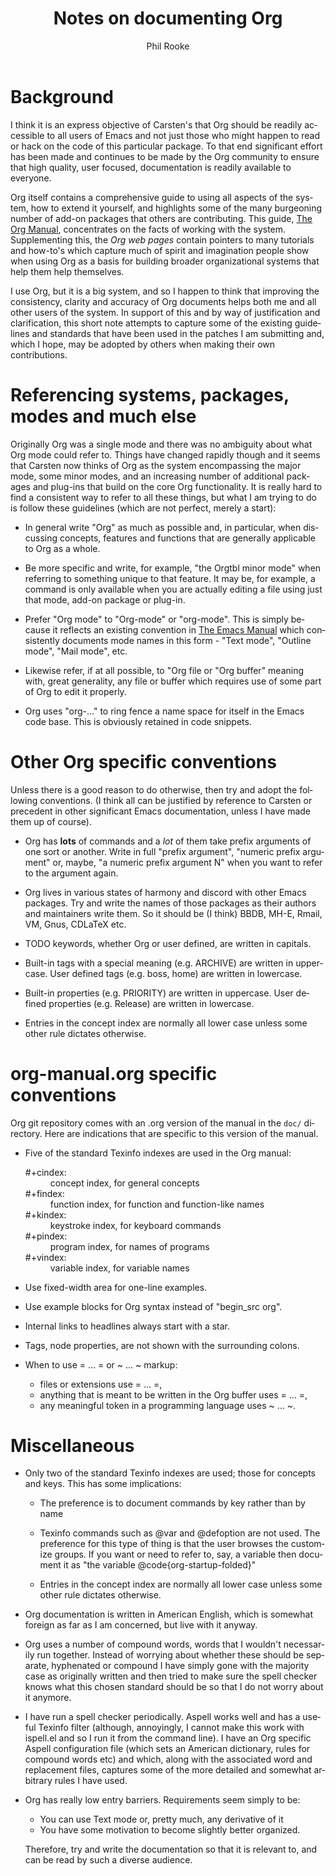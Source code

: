 #+TITLE:    Notes on documenting Org
#+AUTHOR:   Phil Rooke
#+EMAIL:    phil@yax.org.uk
#+LANGUAGE: en
#+STARTUP:  showall
#+TEXT:     Notes to myself justifying the conventions and standards in my
#+TEXT:     set of recent doc patches.
#+OPTIONS:  H:3 num:t toc:t \n:nil @:t ::t |:t ^:nil *:t TeX:t

* Background

I think it is an express objective of Carsten's that Org should be
readily accessible to all users of Emacs and not just those who might
happen to read or hack on the code of this particular package.  To
that end significant effort has been made and continues to be made by
the Org community to ensure that high quality, user focused,
documentation is readily available to everyone.

Org itself contains a comprehensive guide to using all aspects of the
system, how to extend it yourself, and highlights some of the many
burgeoning number of add-on packages that others are contributing.
This guide, [[info:org:Top][The Org Manual]], concentrates on the facts of working with
the system. Supplementing this, the [[Org web pages]] contain pointers to
many tutorials and how-to's which capture much of spirit and
imagination people show when using Org as a basis for building broader
organizational systems that help them help themselves.

I use Org, but it is a big system, and so I happen to think that
improving the consistency, clarity and accuracy of Org documents helps
both me and all other users of the system.  In support of this and by
way of justification and clarification, this short note attempts to
capture some of the existing guidelines and standards that have been
used in the patches I am submitting and, which I hope, may be adopted
by others when making their own contributions.

* Referencing systems, packages, modes and much else
 
Originally Org was a single mode and there was no ambiguity about what
Org mode could refer to.  Things have changed rapidly though and it
seems that Carsten now thinks of Org as the system encompassing the
major mode, some minor modes, and an increasing number of additional
packages and plug-ins that build on the core Org functionality.  It is
really hard to find a consistent way to refer to all these things, but
what I am trying to do is follow these guidelines (which are not
perfect, merely a start):

- In general write "Org" as much as possible and, in particular, when
  discussing concepts, features and functions that are generally
  applicable to Org as a whole.

- Be more specific and write, for example, "the Orgtbl minor mode"
  when referring to something unique to that feature.  It may be, for
  example, a command is only available when you are actually editing a
  file using just that mode, add-on package or plug-in.

- Prefer "Org mode" to "Org-mode" or "org-mode".  This is simply
  because it reflects an existing convention in [[info:emacs:Top][The Emacs Manual]] which
  consistently documents mode names in this form - "Text mode",
  "Outline mode", "Mail mode", etc.

- Likewise refer, if at all possible, to "Org file or "Org buffer"
  meaning with, great generality, any file or buffer which requires
  use of some part of Org to edit it properly.

- Org uses "org-..." to ring fence a name space for itself in the
  Emacs code base.  This is obviously retained in code snippets.

* Other Org specific conventions

Unless there is a good reason to do otherwise, then try and adopt the
following conventions.  (I think all can be justified by reference to
Carsten or precedent in other significant Emacs documentation, unless
I have made them up of course).

- Org has *lots* of commands and a /lot/ of them take prefix arguments of
  one sort or another.  Write in full "prefix argument", "numeric
  prefix argument" or, maybe, "a numeric prefix argument N" when you
  want to refer to the argument again.

- Org lives in various states of harmony and discord with other Emacs
  packages.  Try and write the names of those packages as their
  authors and maintainers write them.  So it should be (I think) BBDB,
  MH-E, Rmail, VM, Gnus, CDLaTeX etc.

- TODO keywords, whether Org or user defined, are written in capitals.

- Built-in tags with a special meaning (e.g. ARCHIVE) are written in
  uppercase.  User defined tags (e.g. boss, home) are written in
  lowercase.

- Built-in properties (e.g. PRIORITY) are written in uppercase.  User
  defined properties (e.g. Release) are written in lowercase.

- Entries in the concept index are normally all lower case unless some
  other rule dictates otherwise.

* org-manual.org specific conventions

Org git repository comes with an .org version of the manual in the
=doc/= directory.  Here are indications that are specific to this
version of the manual.

- Five of the standard Texinfo indexes are used in the Org manual:

  + #+cindex: :: concept index, for general concepts
  + #+findex: :: function index, for function and function-like names
  + #+kindex: :: keystroke index, for keyboard commands
  + #+pindex: :: program index, for names of programs
  + #+vindex: :: variable index, for variable names

- Use fixed-width area for one-line examples.

- Use example blocks for Org syntax instead of "begin_src org".

- Internal links to headlines always start with a star.

- Tags, node properties, are not shown with the surrounding colons.

- When to use = ... = or ~ ... ~ markup:

  + files or extensions use = ... =,
  + anything that is meant to be written in the Org buffer uses = ... =,
  + any meaningful token in a programming language uses ~ ... ~.

* Miscellaneous

 - Only two of the standard Texinfo indexes are used; those for
   concepts and keys.  This has some implications:

   + The preference is to document commands by key rather than by name

   + Texinfo commands such as @var and @defoption are not used.  The
     preference for this type of thing is that the user browses the
     customize groups.  If you want or need to refer to, say, a
     variable then document it as "the variable
     @code{org-startup-folded}"
 
   + Entries in the concept index are normally all lower case unless
     some other rule dictates otherwise.

 - Org documentation is written in American English, which is somewhat
   foreign as far as I am concerned, but live with it anyway.

 - Org uses a number of compound words, words that I wouldn't
   necessarily run together.  Instead of worrying about whether these
   should be separate, hyphenated or compound I have simply gone with
   the majority case as originally written and then tried to make sure
   the spell checker knows what this chosen standard should be so that
   I do not worry about it anymore.

 - I have run a spell checker periodically. Aspell works well and has
   a useful Texinfo filter (although, annoyingly, I cannot make this
   work with ispell.el and so I run it from the command line).  I have
   an Org specific Aspell configuration file (which sets an American
   dictionary, rules for compound words etc) and which, along with the
   associated word and replacement files, captures some of the more
   detailed and somewhat arbitrary rules I have used.

 - Org has really low entry barriers.  Requirements seem simply to be:

   + You can use Text mode or, pretty much, any derivative of it
   + You have some motivation to become slightly better organized.

   Therefore, try and write the documentation so that it is relevant
   to, and can be read by such a diverse audience.

# Local variables:
# mode: org
# ispell-local-dictionary: "en_US-w_accents"
# ispell-local-pdict: "./.aspell.org.pws"
# End:
